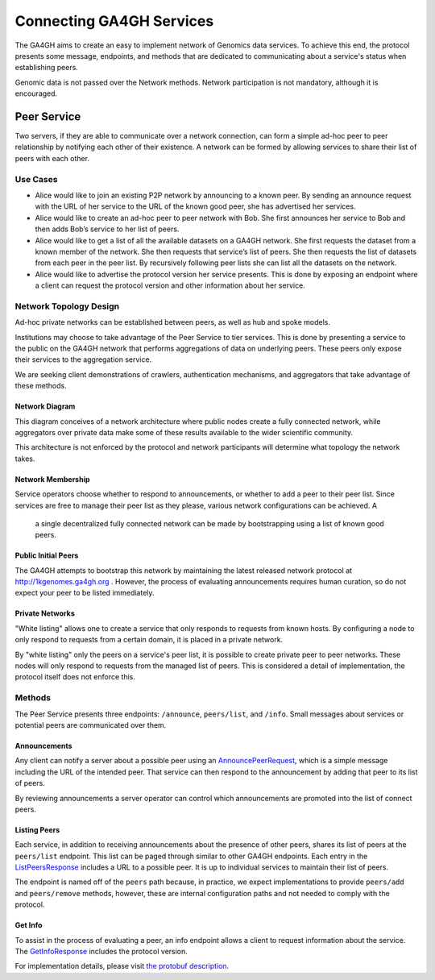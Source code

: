 .. _network:


*************************
Connecting GA4GH Services
*************************


The GA4GH aims to create an easy to implement network of Genomics data
services. To achieve this end, the protocol presents some message, endpoints,
and methods that are dedicated to communicating about a service's status
when establishing peers.

Genomic data is not passed over the Network methods. Network participation
is not mandatory, although it is encouraged.


Peer Service
------------

Two servers, if they are able to communicate over a network connection, can
form a simple ad-hoc peer to peer relationship by notifying each other of
their existence. A network can be formed by allowing services to share their
list of peers with each other.

Use Cases
=========

-  Alice would like to join an existing P2P network by announcing to a
   known peer. By sending an announce request with the URL of her
   service to the URL of the known good peer, she has advertised her
   services.
-  Alice would like to create an ad-hoc peer to peer network with Bob.
   She first announces her service to Bob and then adds Bob’s service to
   her list of peers.
-  Alice would like to get a list of all the available datasets on a
   GA4GH network. She first requests the dataset from a known member of
   the network. She then requests that service’s list of peers. She then
   requests the list of datasets from each peer in the peer list. By
   recursively following peer lists she can list all the datasets on the
   network.
-  Alice would like to advertise the protocol version her service
   presents. This is done by exposing an endpoint where a client can
   request the protocol version and other information about her service.

Network Topology Design
=======================

Ad-hoc private networks can be established between peers, as well as hub and
spoke models.

Institutions may choose to take advantage of the Peer Service to tier
services. This is done by presenting a service to the public on the GA4GH
network that performs aggregations of data on underlying peers. These peers
only expose their services to the aggregation service.

We are seeking client demonstrations of crawlers, authentication mechanisms,
and aggregators that take advantage of these methods.

Network Diagram
***************

This diagram conceives of a network architecture where public nodes create
a fully connected network, while aggregators over private data make some of
these results available to the wider scientific community.

.. image:: /_static/network.svg
   :align: center
   :width: 73%


This architecture is not enforced by the protocol and network participants
will determine what topology the network takes.

Network Membership
******************

Service operators choose whether to respond to announcements, or whether to
add a peer to their peer list. Since services are free to manage their peer
list as they please, various network configurations can be achieved. A
 a single decentralized fully connected network can be made by bootstrapping
 using a list of known good peers.

Public Initial Peers
********************

The GA4GH attempts to bootstrap this network by maintaining the latest
released network protocol at http://1kgenomes.ga4gh.org . However, the
process of evaluating announcements requires human curation, so do not expect
your peer to be listed immediately.

Private Networks
****************

"White listing" allows one to create a service that only responds to requests
from known hosts. By configuring a node to only respond to requests from a
certain domain, it is placed in a private network.

By "white listing" only the peers on a service's peer list, it is possible to
create private peer to peer networks. These nodes will only respond to requests
from the managed list of peers. This is considered a detail of implementation,
the protocol itself does not enforce this.

Methods
=======

The Peer Service presents three endpoints: ``/announce``, ``peers/list``, and
``/info``. Small messages about services or potential peers are communicated
over them.

Announcements
*************

Any client can notify a server about a possible peer using an `AnnouncePeerRequest
<../schemas/peer_service.proto.html#protobuf.AnnouncePeerRequest>`_,
which is a simple message including the URL of the intended peer.
That service can then respond to the announcement by adding that peer to its
list of peers.

By reviewing announcements a server operator can control which announcements
are promoted into the list of connect peers.

Listing Peers
*************

Each service, in addition to receiving announcements about the presence of
other peers, shares its list of peers at the ``peers/list`` endpoint. This
list can be paged through similar to other GA4GH endpoints. Each entry
in the `ListPeersResponse
<../schemas/peer_service.proto.html#protobuf.ListPeersResponse>`_ includes a URL
to a possible peer. It is up to individual services to maintain
their list of peers.

The endpoint is named off of the ``peers`` path because, in practice, we expect
implementations to provide ``peers/add`` and ``peers/remove`` methods, however,
these are internal configuration paths and not needed to comply with the
protocol.

Get Info
********

To assist in the process of evaluating a peer, an info endpoint allows a client
to request information about the service. The `GetInfoResponse
<../schemas/peer_service.proto.html#protobuf.GetInfoResponse>`_
includes the protocol version.


For implementation details, please visit `the protobuf description
<../schemas/peer_service.proto.html>`_.
